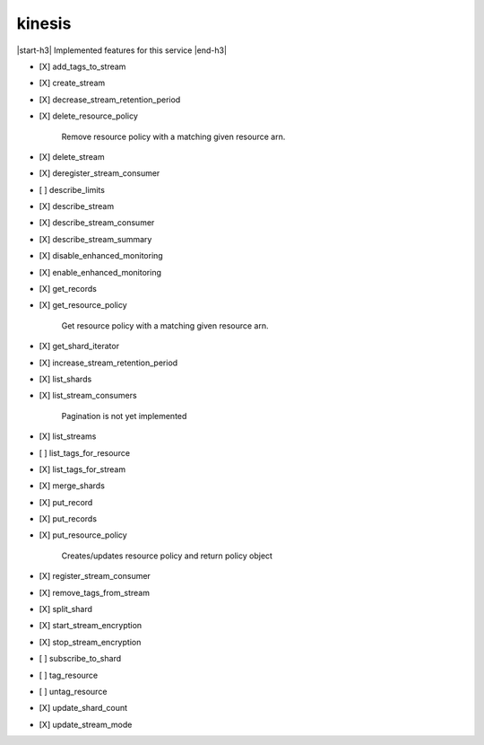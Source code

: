 .. _implementedservice_kinesis:

.. |start-h3| raw:: html

    <h3>

.. |end-h3| raw:: html

    </h3>

=======
kinesis
=======

|start-h3| Implemented features for this service |end-h3|

- [X] add_tags_to_stream
- [X] create_stream
- [X] decrease_stream_retention_period
- [X] delete_resource_policy
  
        Remove resource policy with a matching given resource arn.
        

- [X] delete_stream
- [X] deregister_stream_consumer
- [ ] describe_limits
- [X] describe_stream
- [X] describe_stream_consumer
- [X] describe_stream_summary
- [X] disable_enhanced_monitoring
- [X] enable_enhanced_monitoring
- [X] get_records
- [X] get_resource_policy
  
        Get resource policy with a matching given resource arn.
        

- [X] get_shard_iterator
- [X] increase_stream_retention_period
- [X] list_shards
- [X] list_stream_consumers
  
        Pagination is not yet implemented
        

- [X] list_streams
- [ ] list_tags_for_resource
- [X] list_tags_for_stream
- [X] merge_shards
- [X] put_record
- [X] put_records
- [X] put_resource_policy
  
        Creates/updates resource policy and return policy object
        

- [X] register_stream_consumer
- [X] remove_tags_from_stream
- [X] split_shard
- [X] start_stream_encryption
- [X] stop_stream_encryption
- [ ] subscribe_to_shard
- [ ] tag_resource
- [ ] untag_resource
- [X] update_shard_count
- [X] update_stream_mode

